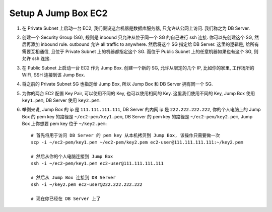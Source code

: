 .. _setup-a-jump-box-ec2:

Setup A Jump Box EC2
==============================================================================

1. 在 Private Subnet 上启动一台 EC2, 我们假设这台机器是数据库服务器, 只允许从公网上访问. 我们称之为 DB Server.
2. 创建一个 Security Group (SG), 规则是 inbound 只允许从位于同一个 SG 的自己进行 ssh 连接. 你可以先创建这个 SG, 然后再添加 inbound rule. outbound 允许 all traffic to anywhere. 然后将这个 SG 指定给 DB Server. 这里的逻辑是, 给所有需要互相通信, 且位于 Private Subnet 上的机器都指定这个 SG. 而位于 Public Subnet 上的任意机器如果也有这个 SG, 则允许 ssh 连接.
3. 在 Public Subnet 上启动一台 EC2 作为 Jump Box. 创建一个新的 SG, 允许从限定的几个 IP, 比如你的家里, 工作场所的 WIFI, SSH 连接到该 Jump Box.
4. 将之前的 Private Subnet SG 也指定给 Jump Box, 所以 Jump Box 和 DB Server 拥有同一个 SG.
5. 为你的两台 EC2 配置 Key Pair, 可以使用不同的 Key, 也可以使用相同的 Key. 这里我们使用不同的 Key, Jump Box 使用 ``key1.pem``, DB Server 使用 ``key2.pem``.
6. 举例来说, Jump Box 的 ip 是 ``111.111.111.111``, DB Server 的内网 ip 是 ``222.222.222.222``, 你的个人电脑上的 Jump Box 的 pem key 的路径是 ``~/ec2-pem/key1.pem``, DB Server 的 pem key 的路径是 ``~/ec2-pem/key2.pem``, Jump Box 上你想要 pem key 位于 ``~/key2.pem``::


    # 首先将用于访问 DB Server 的 pem key 从本机拷贝到 Jump Box, 该操作只需要做一次
    scp -i ~/ec2-pem/key1.pem ~/ec2-pem/key2.pem ec2-user@111.111.111.111:~/key2.pem

    # 然后从你的个人电脑连接到 Jump Box
    ssh -i ~/ec2-pem/key1.pem ec2-user@111.111.111.111

    # 然后从 Jump Box 连接到 DB Server
    ssh -i ~/key2.pem ec2-user@222.222.222.222

    # 现在你已经在 DB Server 上了
